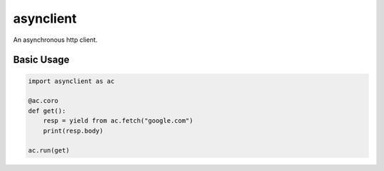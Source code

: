 asynclient
==========

An asynchronous http client.



Basic Usage
-----------

.. code:: python

    import asynclient as ac

    @ac.coro
    def get():
        resp = yield from ac.fetch("google.com")
        print(resp.body)

    ac.run(get)
